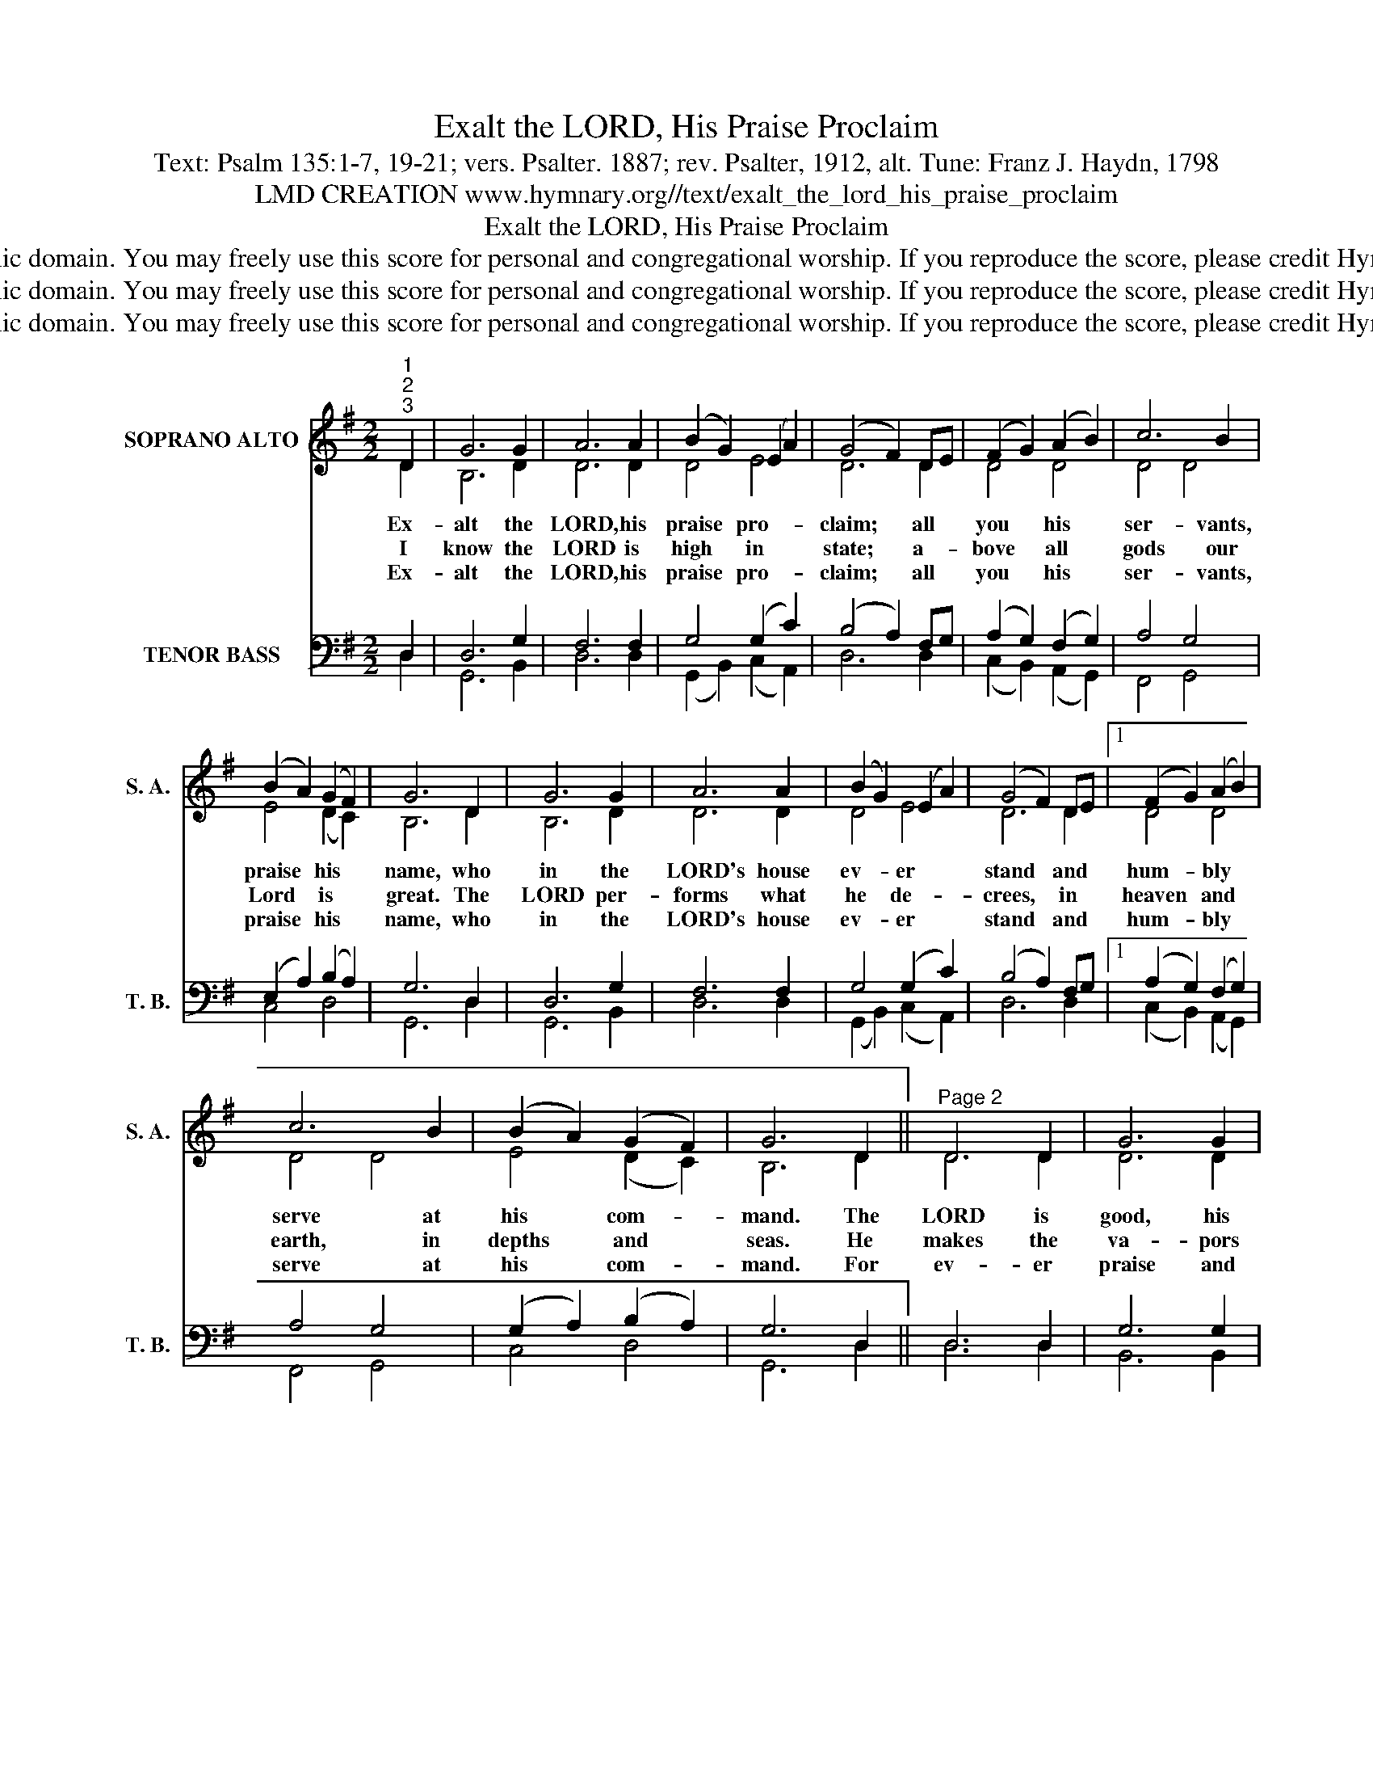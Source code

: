 X:1
T:Exalt the LORD, His Praise Proclaim
T:Text: Psalm 135:1-7, 19-21; vers. Psalter. 1887; rev. Psalter, 1912, alt. Tune: Franz J. Haydn, 1798
T:LMD CREATION www.hymnary.org//text/exalt_the_lord_his_praise_proclaim
T:Exalt the LORD, His Praise Proclaim
T:This hymn is in the public domain. You may freely use this score for personal and congregational worship. If you reproduce the score, please credit Hymnary.org as the source. 
T:This hymn is in the public domain. You may freely use this score for personal and congregational worship. If you reproduce the score, please credit Hymnary.org as the source. 
T:This hymn is in the public domain. You may freely use this score for personal and congregational worship. If you reproduce the score, please credit Hymnary.org as the source. 
Z:This hymn is in the public domain. You may freely use this score for personal and congregational worship. If you reproduce the score, please credit Hymnary.org as the source.
%%score ( 1 2 ) ( 3 4 )
L:1/8
M:2/2
K:G
V:1 treble nm="SOPRANO ALTO" snm="S. A."
V:2 treble 
V:3 bass nm="TENOR BASS" snm="T. B."
V:4 bass 
V:1
"^1""^2""^3" D2 | G6 G2 | A6 A2 | (B2 G2) (E2 A2) | (G4 F2) DE | (F2 G2) (A2 B2) | c6 B2 | %7
w: Ex-|alt the|LORD, his|praise * pro- *|claim; * all *|you * his *|ser- vants,|
w: I|know the|LORD is|high * in *|state; * a- *|bove * all *|gods our|
w: Ex-|alt the|LORD, his|praise * pro- *|claim; * all *|you * his *|ser- vants,|
 (B2 A2) (G2 F2) | G6 D2 | G6 G2 | A6 A2 | (B2 G2) (E2 A2) | (G4 F2) DE |1 (F2 G2) (A2 B2) | %14
w: praise * his *|name, who|in the|LORD's house|ev- * er *|stand * and *|hum- * bly *|
w: Lord * is *|great. The|LORD per-|forms what|he * de- *|crees, * in *|heaven * and *|
w: praise * his *|name, who|in the|LORD's house|ev- * er *|stand * and *|hum- * bly *|
 c6 B2 | (B2 A2) (G2 F2) | G6 D2 ||"^Page 2" D6 D2 | G6 G2 | %19
w: serve at|his * com- *|mand. The|LORD is|good, his|
w: earth, in|depths * and *|seas. He|makes the|va- pors|
w: serve at|his * com- *|mand. For|ev- er|praise and|
 A6"^Exalt the LORD, His Praise Proclaim" A2 | B6 A2 | (B2 c2 d2) B2 | (A2 B2 c2) A2 | %23
w: praise pro-|claim; since|it * * is|pleas- * * ant,|
w: to as-|cend in|clouds * * from|earth's * * re-|
w: bless his|name, and|in * * the|church * * his|
 (B2 c2 d2) B2 | A6 D2 | D6 D2 | G6 G2 | A6 A2 | B6 A2 | (B2 c2 d2) B2 | (A2 B2 c2) A2 | G4 F4 | %32
w: praise * * his|name. His|peo- ple|for his|own he|takes and|his * * own|spe- * * cial|trea- sure|
w: mot- * * est|end; the|light- nings|flash at|his com-|mand; he|holds * * the|temp- * * est|in his|
w: praise * * pro-|claim. In|Zi- on|is his|dwell- ing|place; O|praise * * the|LORD, * * show|forth his|
 G6 x2 |] %33
w: makes.|
w: hand.|
w: grace.|
V:2
 D2 | B,6 D2 | D6 D2 | D4 E4 | D6 D2 | D4 D4 | D4 D4 | E4 (D2 C2) | B,6 D2 | B,6 D2 | D6 D2 | %11
 D4 E4 | D6 D2 |1 D4 D4 | D4 D4 | E4 (D2 C2) | B,6 D2 || D6 D2 | D6 D2 | D6 D2 | D6 D2 | D6 D2 | %22
 D6 D2 | D6 D2 | D6 D2 | D6 D2 | (D2 C2 D2) B,2 | D6 D2 | D6 D2 | D6 D2 | (E2 D2 C2) E2 | D4 C4 | %32
 B,6 x2 |] %33
V:3
 D,2 | D,6 G,2 | F,6 F,2 | G,4 (G,2 C2) | (B,4 A,2) F,G, | (A,2 G,2) (F,2 G,2) | A,4 G,4 | %7
 (E,2 A,2) (B,2 A,2) | G,6 D,2 | D,6 G,2 | F,6 F,2 | G,4 (G,2 C2) | (B,4 A,2) F,G, |1 %13
 (A,2 G,2) (F,2 G,2) | A,4 G,4 | (G,2 A,2) (B,2 A,2) | G,6 D,2 || D,6 D,2 | G,6 G,2 | F,6 F,2 | %20
 G,6 F,2 | (G,2 A,2 B,2) G,2 | (F,2 G,2 A,2) F,2 | (G,2 A,2 B,2) G,2 | F,6 F,2 | F,6 F,2 | %26
 G,6 G,2 | (F,2 G,2 A,2) F,2 | G,6 F,2 | G,6 G,2 | (E,2 ^G,2 A,2) A,2 | B,4 A,4 | G,6 x2 |] %33
V:4
 D,2 | G,,6 B,,2 | D,6 D,2 | (G,,2 B,,2) (C,2 A,,2) | D,6 D,2 | (C,2 B,,2) (A,,2 G,,2) | %6
 F,,4 G,,4 | C,4 D,4 | G,,6 D,2 | G,,6 B,,2 | D,6 D,2 | (G,,2 B,,2) (C,2 A,,2) | D,6 D,2 |1 %13
 (C,2 B,,2) (A,,2 G,,2) | F,,4 G,,4 | C,4 D,4 | G,,6 D,2 || D,6 D,2 | B,,6 B,,2 | D,6 D,2 | %20
 G,6 D,2 | D,6 D,2 | D,6 D,2 | D,6 D,2 | D,6 D,2 | (D,2 E,2 D,2) C,2 | (B,,2 A,,2 B,,2) G,,2 | %27
 (D,2 E,2 F,2) D,2 | G,6 D,2 | (G,,2 A,,2 B,,2) G,,2 | (C,2 B,,2 A,,2) C,2 | D,4 D,4 | G,,6 x2 |] %33

